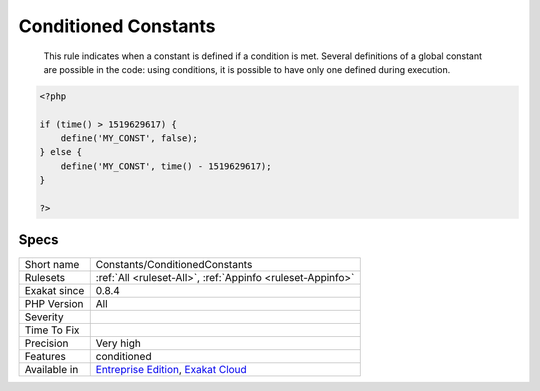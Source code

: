 .. _constants-conditionedconstants:

.. _conditioned-constants:

Conditioned Constants
+++++++++++++++++++++

  This rule indicates when a constant is defined if a condition is met. Several definitions of a global constant are possible in the code: using conditions, it is possible to have only one defined during execution.

.. code-block:: php
   
   <?php
   
   if (time() > 1519629617) {
       define('MY_CONST', false);
   } else {
       define('MY_CONST', time() - 1519629617);
   }
   
   ?>

Specs
_____

+--------------+-------------------------------------------------------------------------------------------------------------------------+
| Short name   | Constants/ConditionedConstants                                                                                          |
+--------------+-------------------------------------------------------------------------------------------------------------------------+
| Rulesets     | :ref:`All <ruleset-All>`, :ref:`Appinfo <ruleset-Appinfo>`                                                              |
+--------------+-------------------------------------------------------------------------------------------------------------------------+
| Exakat since | 0.8.4                                                                                                                   |
+--------------+-------------------------------------------------------------------------------------------------------------------------+
| PHP Version  | All                                                                                                                     |
+--------------+-------------------------------------------------------------------------------------------------------------------------+
| Severity     |                                                                                                                         |
+--------------+-------------------------------------------------------------------------------------------------------------------------+
| Time To Fix  |                                                                                                                         |
+--------------+-------------------------------------------------------------------------------------------------------------------------+
| Precision    | Very high                                                                                                               |
+--------------+-------------------------------------------------------------------------------------------------------------------------+
| Features     | conditioned                                                                                                             |
+--------------+-------------------------------------------------------------------------------------------------------------------------+
| Available in | `Entreprise Edition <https://www.exakat.io/entreprise-edition>`_, `Exakat Cloud <https://www.exakat.io/exakat-cloud/>`_ |
+--------------+-------------------------------------------------------------------------------------------------------------------------+


